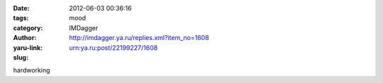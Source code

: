 

:date: 2012-06-03 00:36:16
:tags: 
:category: mood
:author: IMDagger
:yaru-link: http://imdagger.ya.ru/replies.xml?item_no=1608
:slug: urn:ya.ru:post/22199227/1608

hardworking

